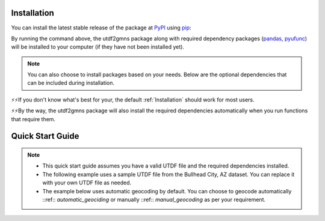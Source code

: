 ============
Installation
============

You can install the latest stable release of the package at `PyPI`_ using `pip`_:

.. code-block:: python
    :linenos:

    pip install utdf2gmns

By running the command above, the utdf2gmns package along with required dependency packages
(`pandas`_, `pyufunc`_) will be installed to your computer (if they have not been installed yet).

.. note::
    You can also choose to install packages based on your needs. Below are the optional dependencies that can be included during installation.

.. code-block:: python
    :linenos:

    pip install utdf2gmns[all]

.. code-block:: python
    :linenos:

    pip install utdf2gmns[test]  # including test dependencies (pytest, coverage)

.. code-block:: python
    :linenos:

    pip install utdf2gmns[vis]  # including visualization dependencies (matplotlib, keplergl)

.. code-block:: python
    :linenos:

    pip install utdf2gmns[sumo]  # including SUMO dependencies (traci, sumollib)

⚡⚡If you don't know what's best for your, the default :ref:`Installation` should work for most users.

⚡⚡By the way, the utdf2gmns package will also install the required dependencies automatically when you run functions that require them.


=================
Quick Start Guide
=================

.. note::
    - This quick start guide assumes you have a valid UTDF file and the required dependencies installed.
    - The following example uses a sample UTDF file from the Bullhead City, AZ dataset. You can replace it with your own UTDF file as needed.
    - The example below uses automatic geocoding by default. You can choose to geocode automatically ::ref:: `automatic_geociding` or manually ::ref::  `manual_geocoding` as per your requirement.

.. code-block:: python
    :linenos:

    import utdf2gmns as ug


    if __name__ == "__main__":

        region_name = " Bullhead City, AZ"
        path_utdf = r"datasets\data_bullhead_seg4\UTDF.csv"

        # Step 1: Initialize the UTDF2GMNS
        net = ug.UTDF2GMNS(utdf_filename=path_utdf, region_name=region_name, verbose=False)

        # (Optional) Sigma-X engine generate each signal intersection with visualization
        # net.utdf_to_gmns_signal_ints()

        # Step 2: Geocode intersection
        #   if user manually provide single intersection coordinate, such as:
        #   single_coord={"INTID": "1", "x_coord": -114.568, "y_coord": 35.155}
        #   Intersections will geocoded base on this point (Recommended Method)
        net.geocode_utdf_intersections(single_intersection_coord={}, dist_threshold=0.01)

        # Step 3: create network links: user can generate polygon-link or line-link
        net.create_gmns_links(is_link_polygon=False)

        # Step 4: convert UTDF network to GMNS format (csv)
        net.utdf_to_gmns(incl_utdf=True)

        # Step 5 (optional): convert UTDF network to SUMO
        net.utdf_to_sumo(sumo_name="", show_warning_message=True)

        # Step 6 (optional): visualize the network
        # net_map = ug.plot_net_keplergl(net, save_fig=True, fig_name="Bullhead_City.html")


.. _`PyPI`: https://pypi.org/project/osm2gmns
.. _`pip`: https://packaging.python.org/key_projects/#pip
.. _`pandas`: https://pandas.pydata.org/
.. _`pyufunc`: https://github.com/xyluo25/pyufunc
.. _`traci`: https://github.com/osmcode/pyosmium
.. _`Requests`: https://github.com/numpy/numpy

.. _`matplotlib`: https://matplotlib.org/
.. _`networkx`: https://networkx.org/
.. _`PyYAML`: https://pyyaml.org/
.. _`our repository`: https://github.com/xyluo25/utdf2gmns
.. _`osmium github homepage`: https://github.com/xyluo25/utdf2gmns
.. _`SUMO`: https://sumo.dlr.de/docs/index.html
.. _`Aimsun`: https://www.aimsun.com/
.. _YAML: https://en.wikipedia.org/wiki/YAML
